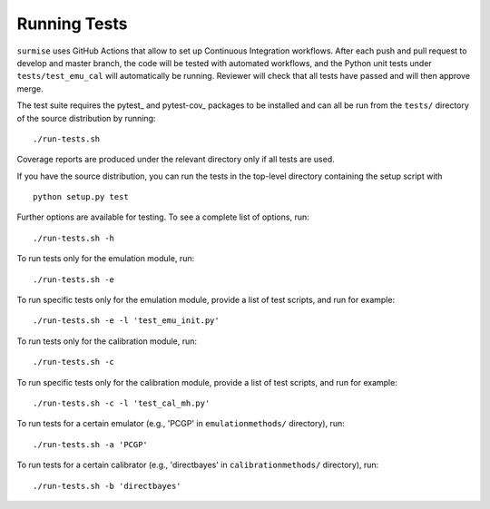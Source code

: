 Running Tests
~~~~~~~~~~~~~~~~~~~~~~~~~~~~~~~~~~~~~

``surmise`` uses GitHub Actions that allow to set up Continuous Integration workflows.
After each push and pull request to develop and master branch, the code will be tested
with automated workflows, and the Python unit tests under ``tests/test_emu_cal``
will automatically be running. Reviewer will check that all tests have passed and will then approve merge.

The test suite requires the pytest_ and pytest-cov_ packages to be installed and
can all be run from the ``tests/`` directory of the source distribution by
running::

./run-tests.sh

Coverage reports are produced under the relevant directory only if all tests are
used.

If you have the source distribution, you can run the tests in the top-level
directory containing the setup script with ::

 python setup.py test

Further options are available for testing. To see a complete list of options,
run::

 ./run-tests.sh -h

To run tests only for the emulation module, run::

 ./run-tests.sh -e

To run specific tests only for the emulation module, provide a list of test
scripts, and run for example::

  ./run-tests.sh -e -l 'test_emu_init.py'

To run tests only for the calibration module, run::

 ./run-tests.sh -c

To run specific tests only for the calibration module, provide a list of test
scripts, and run for example::

 ./run-tests.sh -c -l 'test_cal_mh.py'

To run tests for a certain emulator (e.g., 'PCGP' in ``emulationmethods/``
directory), run::

  ./run-tests.sh -a 'PCGP'

To run tests for a certain calibrator (e.g., 'directbayes' in ``calibrationmethods/``
directory), run::

 ./run-tests.sh -b 'directbayes'
